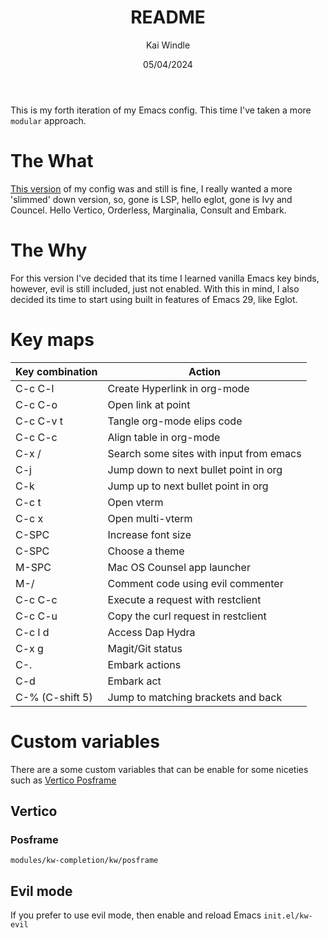 #+TITLE: README
#+AUTHOR: Kai Windle
#+EMAIL: kai@windle.io
#+DATE: 05/04/2024
#+STARTUP: overview

This is my forth iteration of my Emacs config. This time I've taken a more ~modular~ approach.

* The What
[[https://github.com/Drakx/dotfiles/tree/master/emacs/.emacs.d][This version]] of my config was and still is fine, I really wanted a more 'slimmed' down version, so, gone is LSP, hello eglot, gone is Ivy and Councel. Hello Vertico, Orderless, Marginalia, Consult and Embark.

* The Why
For this version I've decided that its time I learned vanilla Emacs key binds, however, evil is still included, just not enabled. With this in mind, I also decided its time to start using built in features of Emacs 29, like Eglot.

* Key maps
  | Key combination | Action                                  |
  |-----------------+-----------------------------------------|
  | C-c C-l         | Create Hyperlink in org-mode            |
  | C-c C-o         | Open link at point                      |
  | C-c C-v t       | Tangle org-mode elips code              |
  | C-c C-c         | Align table in org-mode                 |
  | C-x /           | Search some sites with input from emacs |
  | C-j             | Jump down to next bullet point in org   |
  | C-k             | Jump up to next bullet point in org     |
  | C-c t           | Open vterm                              |
  | C-c x           | Open multi-vterm                        |
  | C-SPC           | Increase font size                      |
  | C-SPC           | Choose a theme                          |
  | M-SPC           | Mac OS Counsel app launcher             |
  | M-/             | Comment code using evil commenter       |
  | C-c C-c         | Execute a request with restclient       |
  | C-c C-u         | Copy the curl request in restclient     |
  | C-c l d         | Access Dap Hydra                        |
  | C-x g           | Magit/Git status                        |
  | C-.             | Embark actions                          |
  | C-d             | Embark act                              |
  | C-% (C-shift 5) | Jump to matching brackets and back      |

* Custom variables
There are a some custom variables that can be enable for some niceties such as [[https://github.com/tumashu/vertico-posframe][Vertico Posframe]]

** Vertico
*** Posframe
=modules/kw-completion/kw/posframe=

** Evil mode
If you prefer to use evil mode, then enable and reload Emacs
=init.el/kw-evil=
